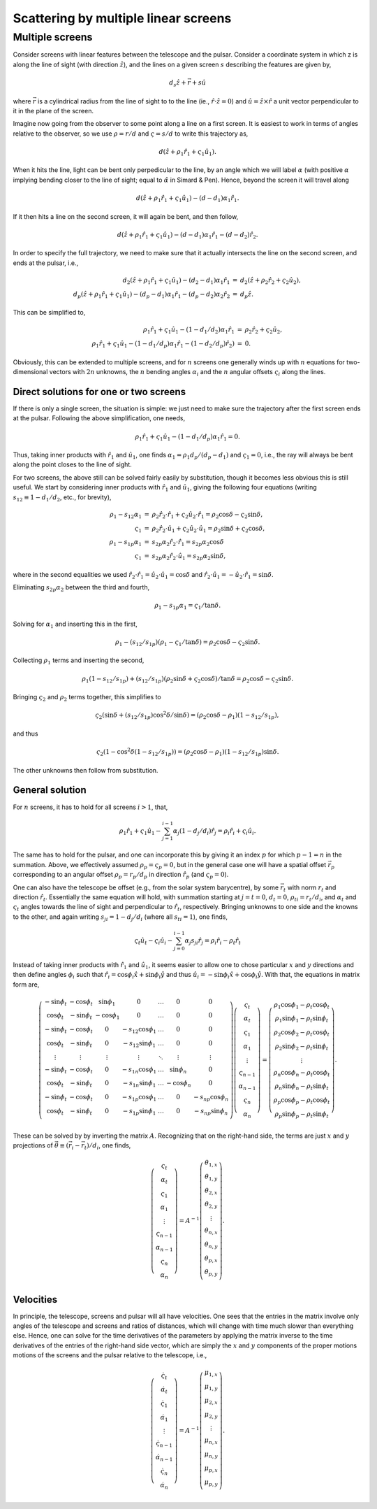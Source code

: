 =====================================
Scattering by multiple linear screens
=====================================




Multiple screens
----------------

Consider screens with linear features between the telescope and the
pulsar.  Consider a coordinate system in which z is along the line of
sight (with direction :math:`\hat{z}`), and the lines on a given screen :math:`s`
describing the features are given by,


.. math::

    d_{s}\hat{z} + \vec{r} + s \hat{u}


where :math:`\vec{r}` is a cylindrical radius from the line of sight to to
the line (ie., :math:`\hat{r}\cdot\hat{z}=0`) and :math:`\hat{u}=\hat{z}\times\hat{r}` a
unit vector perpendicular to it in the plane of the screen.

Imagine now going from the observer to some point along a line on
a first screen.  It is easiest to work in terms of angles relative
to the observer, so we use :math:`\rho=r/d` and :math:`\varsigma=s/d` to write this
trajectory as,


.. math::

    d(\hat{z} + \rho_{1}\hat{r}_{1} + \varsigma_{1}\hat{u}_{1}).


When it hits the line, light can be bent only perpedicular to the
line, by an angle which we will label :math:`\alpha` (with positive :math:`\alpha` implying
bending closer to the line of sight; equal to :math:`\hat\alpha` in Simard &
Pen).  Hence, beyond the screen it will travel along


.. math::

    d(\hat{z} + \rho_{1}\hat{r}_{1} + \varsigma_{1}\hat{u}_{1}) - (d-d_{1})\alpha_{1}\hat{r}_{1}.


If it then hits a line on the second screen, it will again be bent,
and then follow,


.. math::

    d(\hat{z} + \rho_{1}\hat{r}_{1} + \varsigma_{1}\hat{u}_{1}) - (d-d_{1})\alpha_{1}\hat{r}_{1} - (d-d_{2})\hat{r}_{2}.


In order to specify the full trajectory, we need to make sure that it
actually intersects the line on the second screen, and ends at the
pulsar, i.e.,


.. math::

    \begin{eqnarray}
    d_{2}(\hat{z} + \rho_{1}\hat{r}_{1} + \varsigma_{1}\hat{u}_{1}) - (d_{2}-d_{1})\alpha_{1}\hat{r}_{1}
     &=& d_{2}(\hat{z} + \rho_{2}\hat{r}_{2} + \varsigma_{2}\hat{u}_{2}),\\
    d_{p}(\hat{z} + \rho_{1}\hat{r}_{1} + \varsigma_{1}\hat{u}_{1}) - (d_{p}-d_{1})\alpha_{1}\hat{r}_{1} - (d_{p}-d_{2})\alpha_{2}\hat{r}_{2}
     &=& d_{p}\hat{z}.
    \end{eqnarray}


This can be simplified to,


.. math::

    \begin{eqnarray}
    \rho_{1}\hat{r}_{1} + \varsigma_{1}\hat{u}_{1} - (1-d_{1}/d_{2})\alpha_{1}\hat{r}_{1}
     &=& \rho_{2}\hat{r}_{2} + \varsigma_{2}\hat{u}_{2},\\
    \rho_{1}\hat{r}_{1} + \varsigma_{1}\hat{u}_{1} - (1-d_{1}/d_{p})\alpha_{1}\hat{r}_{1} - (1-d_{2}/d_{p})\hat{r}_{2}) &=& 0.
    \end{eqnarray}


Obviously, this can be extended to multiple screens, and for :math:`n`
screens one generally winds up with :math:`n` equations for two-dimensional
vectors with :math:`2n` unknowns, the :math:`n` bending angles :math:`\alpha_{i}` and the :math:`n`
angular offsets :math:`\varsigma_{i}` along the lines.

Direct solutions for one or two screens
~~~~~~~~~~~~~~~~~~~~~~~~~~~~~~~~~~~~~~~

If there is only a single screen, the situation is simple: we just
need to make sure the trajectory after the first screen ends at the
pulsar. Following the above simplification, one needs,


.. math::

    \rho_{1}\hat{r}_{1} + \varsigma_{1}\hat{u}_{1} - (1-d_{1}/d_{p})\alpha_{1}\hat{r}_{1} = 0.


Thus, taking inner products with :math:`\hat{r}_{1}` and :math:`\hat{u}_{1}`, one finds
:math:`\alpha_{1}=\rho_{1}d_{p}/(d_{p}-d_{1})` and :math:`\varsigma_{1}=0`, i.e., the ray will always be
bent along the point closes to the line of sight.

For two screens, the above still can be solved fairly easily by
substitution, though it becomes less obvious this is still useful.
We start by considering inner products with :math:`\hat{r}_{1}`
and :math:`\hat{u}_{1}`, giving the following four equations (writing
:math:`s_{12}\equiv1-d_{1}/d_{2}`, etc., for brevity),


.. math::

    \begin{eqnarray}
    \rho_{1} - s_{12}\alpha_{1} &=& \rho_{2}\hat{r}_{2}\cdot\hat{r}_{1} + \varsigma_{2}\hat{u}_{2}\cdot\hat{r}_{1}
               = \rho_{2}\cos \delta - \varsigma_{2}\sin \delta,\\
    \varsigma_{1} &=& \rho_{2}\hat{r}_{2}\cdot\hat{u}_{1} + \varsigma_{2}\hat{u}_{2}\cdot\hat{u}_{1}
        = \rho_{2} \sin \delta + \varsigma_{2} \cos \delta,\\
    \rho_{1} - s_{1p}\alpha_{1} &=& s_{2p}\alpha_{2}\hat{r}_{2}\cdot\hat{r}_{1}
               = s_{2p}\alpha_{2}\cos \delta\\
    \varsigma_{1} &=& s_{2p}\alpha_{2}\hat{r}_{2}\cdot\hat{u}_{1}
        = s_{2p}\alpha_{2}\sin \delta,
    \end{eqnarray}


where in the second equalities we used
:math:`\hat{r}_{2}\cdot\hat{r}_{1}=\hat{u}_{2}\cdot\hat{u}_{1}=\cos \delta` and
:math:`\hat{r}_{2}\cdot\hat{u}_{1}=-\hat{u}_{2}\cdot\hat{r}_{1}=\sin \delta`.

Eliminating :math:`s_{2p}\alpha_{2}` between the third and fourth,


.. math::

    \rho_{1} - s_{1p}\alpha_{1} = \varsigma_{1}/\tan \delta.


Solving for :math:`\alpha_{1}` and inserting this in the first,


.. math::

    \rho_{1} - (s_{12}/s_{1p})(\rho_{1}-\varsigma_{1}/\tan \delta) = \rho_{2}\cos \delta - \varsigma_{2}\sin \delta.


Collecting :math:`\rho_{1}` terms and inserting the second,


.. math::

    \rho_{1}(1 - s_{12}/s_{1p}) + (s_{12}/s_{1p})(\rho_{2} \sin \delta + \varsigma_{2} \cos \delta)/\tan \delta
    = \rho_{2}\cos \delta - \varsigma_{2}\sin \delta.


Bringing :math:`\varsigma_{2}` and :math:`\rho_{2}` terms together, this simplifies to


.. math::

    \varsigma_{2}(\sin \delta + (s_{12}/s_{1p}) \cos^{2}\delta/\sin \delta)
    = (\rho_{2}\cos \delta - \rho_{1})(1-s_{12}/s_{1p}),


and thus


.. math::

    \varsigma_{2}(1 - \cos^{2}\delta(1-s_{12}/s_{1p})) = (\rho_{2}\cos \delta -\rho_{1})(1-s_{12}/s_{1p})\sin \delta.


The other unknowns then follow from substitution.

General solution
~~~~~~~~~~~~~~~~

For :math:`n` screens, it has to hold for all screens :math:`i>1`, that,


.. math::

    \rho_{1}\hat{r}_{1} + \varsigma_{1}\hat{u}_{1} - \sum_{j=1}^{i-1} \alpha_{j}(1-d_{j}/d_{i})\hat{r}_{j} = \rho_{i}\hat{r}_{i} + \varsigma_{i}\hat{u}_{i}.


The same has to hold for the pulsar, and one can incorporate this by
giving it an index :math:`p` for which :math:`p-1=n` in the summation.  Above, we
effectively assumed :math:`\rho_{p}=\varsigma_{p}=0`, but in the general case one
will have a spatial offset :math:`\vec{r}_{p}` corresponding to an angular
offset :math:`\rho_{p}=r_{p}/d_{p}` in direction :math:`\hat{r}_{p}` (and :math:`\varsigma_{p}=0`).

One can also have the telescope be offset (e.g., from the solar system
barycentre), by some :math:`\vec{r}_{t}` with norm :math:`r_{t}` and direction
:math:`\hat{r}_{t}`.  Essentially the same equation will hold, with summation
starting at :math:`j=t=0`, :math:`d_{t}=0`, :math:`\rho_{ti}=r_{t}/d_{i}`, and :math:`\alpha_{t}` and :math:`\varsigma_{t}` angles towards
the line of sight and perpendicular to :math:`\hat{r}_{t}`, respectively.
Bringing unknowns to one side and the knowns to the other, and again
writing :math:`s_{ji}=1-d_{j}/d_{i}` (where all :math:`s_{ti}=1`), one finds,


.. math::

    \varsigma_{t}\hat{u}_{t} - \varsigma_{i}\hat{u}_{i} - \sum_{j=0}^{i-1} \alpha_{j}s_{ji}\hat{r}_{j} = \rho_{i}\hat{r}_{i} - \rho_{t}\hat{r}_{t}

Instead of taking inner products with :math:`\hat{r}_{1}` and :math:`\hat{u}_{1}`, it
seems easier to allow one to chose particular :math:`x` and :math:`y` directions and
then define angles :math:`\phi_{i}` such that :math:`\hat{r}_{i}=\cos \phi_{i} \hat{x} +
\sin \phi_{i}\hat{y}` and thus :math:`\hat{u}_{i}=-\sin \phi_{i} \hat{x} + \cos \phi_{i}
\hat{y}`.  With that, the equations in matrix form are,


.. math::

    \left(\begin{matrix}
    -\sin \phi_{t} & -\cos \phi_{t} & \sin \phi_{1} & 0 & \ldots & 0 & 0\\
     \cos \phi_{t} & -\sin \phi_{t} & -\cos \phi_{1} & 0 & \ldots & 0 & 0\\
    -\sin \phi_{t} & -\cos \phi_{t} & 0 & -s_{12}\cos \phi_{1} & \ldots & 0 & 0\\
     \cos \phi_{t} & -\sin \phi_{t} & 0 & -s_{12}\sin \phi_{1} & \ldots & 0 & 0\\
     \vdots  & \vdots    &\vdots & \vdots & \ddots & \vdots &\vdots \\
    -\sin \phi_{t} & -\cos \phi_{t} & 0 & -s_{1n}\cos \phi_{1} & \ldots & \sin \phi_{n} & 0\\
     \cos \phi_{t} & -\sin \phi_{t} & 0 & -s_{1n}\sin \phi_{1} & \ldots & -\cos \phi_{n} & 0\\
    -\sin \phi_{t} & -\cos \phi_{t} & 0 & -s_{1p}\cos \phi_{1} & \ldots & 0 & -s_{np}\cos \phi_{n}\\
     \cos \phi_{t} & -\sin \phi_{t} & 0 & -s_{1p}\sin \phi_{1} & \ldots & 0 & -s_{np}\sin \phi_{n}\\
    \end{matrix}\right)
     \left(\begin{matrix}
    \varsigma_{t}\\
    \alpha_{t}\\
    \varsigma_{1}\\
    \alpha_{1}\\
    \vdots\\
    \varsigma_{n-1}\\
    \alpha_{n-1}\\
    \varsigma_{n}\\
    \alpha_{n}
    \end{matrix}\right) =
    \left(\begin{matrix}
    \rho_{1}\cos \phi_{1} - \rho_{t}\cos \phi_{t}\\
    \rho_{1}\sin \phi_{1} - \rho_{t}\sin \phi_{t}\\
    \rho_{2}\cos \phi_{2} - \rho_{t}\cos \phi_{t}\\
    \rho_{2}\sin \phi_{2} - \rho_{t}\sin \phi_{t}\\
    \vdots\\
    \rho_{n}\cos \phi_{n} - \rho_{t}\cos \phi_{t}\\
    \rho_{n}\sin \phi_{n} - \rho_{t}\sin \phi_{t}\\
    \rho_{p}\cos \phi_{p} - \rho_{t}\cos \phi_{t}\\
    \rho_{p}\sin \phi_{p} - \rho_{t}\sin \phi_{t}
    \end{matrix}\right).

These can be solved by by inverting the matrix :math:`A`.  Recognizing that
on the right-hand side, the terms are just :math:`x` and :math:`y` projections of
:math:`\vec{\theta}\equiv(\vec{r}_{i}-\vec{r}_{t})/d_{i}`, one finds,


.. math::

    \left(\begin{matrix}
    \varsigma_{t}\\
    \alpha_{t}\\
    \varsigma_{1}\\
    \alpha_{1}\\
    \vdots\\
    \varsigma_{n-1}\\
    \alpha_{n-1}\\
    \varsigma_{n}\\
    \alpha_{n}
    \end{matrix}\right) = A^{-1}
    \left(\begin{matrix}
    \theta_{1,x}\\
    \theta_{1,y}\\
    \theta_{2,x}\\
    \theta_{2,y}\\
    \vdots\\
    \theta_{n,x}\\
    \theta_{n,y}\\
    \theta_{p,x}\\
    \theta_{p,y}\\
    \end{matrix}\right).

Velocities
~~~~~~~~~~

In principle, the telescope, screens and pulsar will all have
velocities.  One sees that the entries in the matrix involve only
angles of the telescope and screens and ratios of distances, which will
change with time much slower than everything else.  Hence, one can
solve for the time derivatives of the parameters by applying the
matrix inverse to the time derivatives of the entries of the
right-hand side vector, which are simply the :math:`x` and :math:`y` components of
the proper motions motions of the screens and the pulsar relative to
the telescope, i.e.,


.. math::

    \left(\begin{matrix}
    \dot{\varsigma}_{t}\\
    \dot{\alpha}_{t}\\
    \dot{\varsigma}_{1}\\
    \dot{\alpha}_{1}\\
    \vdots\\
    \dot{\varsigma}_{n-1}\\
    \dot{\alpha}_{n-1}\\
    \dot{\varsigma}_{n}\\
    \dot{\alpha}_{n}
    \end{matrix}\right) = A^{-1}
    \left(\begin{matrix}
    \mu_{1,x}\\
    \mu_{1,y}\\
    \mu_{2,x}\\
    \mu_{2,y}\\
    \vdots\\
    \mu_{n,x}\\
    \mu_{n,y}\\
    \mu_{p,x}\\
    \mu_{p,y}\\
    \end{matrix}\right).

